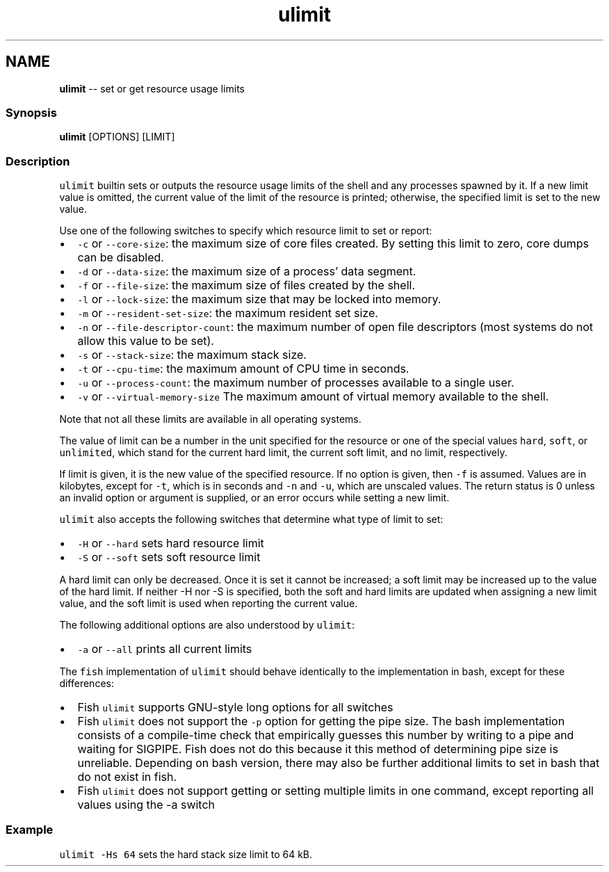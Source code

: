 .TH "ulimit" 1 "Thu May 26 2016" "Version 2.3.0" "fish" \" -*- nroff -*-
.ad l
.nh
.SH NAME
\fBulimit\fP -- set or get resource usage limits 

.PP
.SS "Synopsis"
.PP
.nf

\fBulimit\fP [OPTIONS] [LIMIT]
.fi
.PP
.SS "Description"
\fCulimit\fP builtin sets or outputs the resource usage limits of the shell and any processes spawned by it\&. If a new limit value is omitted, the current value of the limit of the resource is printed; otherwise, the specified limit is set to the new value\&.
.PP
Use one of the following switches to specify which resource limit to set or report:
.PP
.IP "\(bu" 2
\fC-c\fP or \fC--core-size\fP: the maximum size of core files created\&. By setting this limit to zero, core dumps can be disabled\&.
.IP "\(bu" 2
\fC-d\fP or \fC--data-size\fP: the maximum size of a process' data segment\&.
.IP "\(bu" 2
\fC-f\fP or \fC--file-size\fP: the maximum size of files created by the shell\&.
.IP "\(bu" 2
\fC-l\fP or \fC--lock-size\fP: the maximum size that may be locked into memory\&.
.IP "\(bu" 2
\fC-m\fP or \fC--resident-set-size\fP: the maximum resident set size\&.
.IP "\(bu" 2
\fC-n\fP or \fC--file-descriptor-count\fP: the maximum number of open file descriptors (most systems do not allow this value to be set)\&.
.IP "\(bu" 2
\fC-s\fP or \fC--stack-size\fP: the maximum stack size\&.
.IP "\(bu" 2
\fC-t\fP or \fC--cpu-time\fP: the maximum amount of CPU time in seconds\&.
.IP "\(bu" 2
\fC-u\fP or \fC--process-count\fP: the maximum number of processes available to a single user\&.
.IP "\(bu" 2
\fC-v\fP or \fC--virtual-memory-size\fP The maximum amount of virtual memory available to the shell\&.
.PP
.PP
Note that not all these limits are available in all operating systems\&.
.PP
The value of limit can be a number in the unit specified for the resource or one of the special values \fChard\fP, \fCsoft\fP, or \fCunlimited\fP, which stand for the current hard limit, the current soft limit, and no limit, respectively\&.
.PP
If limit is given, it is the new value of the specified resource\&. If no option is given, then \fC-f\fP is assumed\&. Values are in kilobytes, except for \fC-t\fP, which is in seconds and \fC-n\fP and \fC-u\fP, which are unscaled values\&. The return status is 0 unless an invalid option or argument is supplied, or an error occurs while setting a new limit\&.
.PP
\fCulimit\fP also accepts the following switches that determine what type of limit to set:
.PP
.IP "\(bu" 2
\fC-H\fP or \fC--hard\fP sets hard resource limit
.IP "\(bu" 2
\fC-S\fP or \fC--soft\fP sets soft resource limit
.PP
.PP
A hard limit can only be decreased\&. Once it is set it cannot be increased; a soft limit may be increased up to the value of the hard limit\&. If neither -H nor -S is specified, both the soft and hard limits are updated when assigning a new limit value, and the soft limit is used when reporting the current value\&.
.PP
The following additional options are also understood by \fCulimit\fP:
.PP
.IP "\(bu" 2
\fC-a\fP or \fC--all\fP prints all current limits
.PP
.PP
The \fCfish\fP implementation of \fCulimit\fP should behave identically to the implementation in bash, except for these differences:
.PP
.IP "\(bu" 2
Fish \fCulimit\fP supports GNU-style long options for all switches
.IP "\(bu" 2
Fish \fCulimit\fP does not support the \fC-p\fP option for getting the pipe size\&. The bash implementation consists of a compile-time check that empirically guesses this number by writing to a pipe and waiting for SIGPIPE\&. Fish does not do this because it this method of determining pipe size is unreliable\&. Depending on bash version, there may also be further additional limits to set in bash that do not exist in fish\&.
.IP "\(bu" 2
Fish \fCulimit\fP does not support getting or setting multiple limits in one command, except reporting all values using the -a switch
.PP
.SS "Example"
\fCulimit -Hs 64\fP sets the hard stack size limit to 64 kB\&. 
